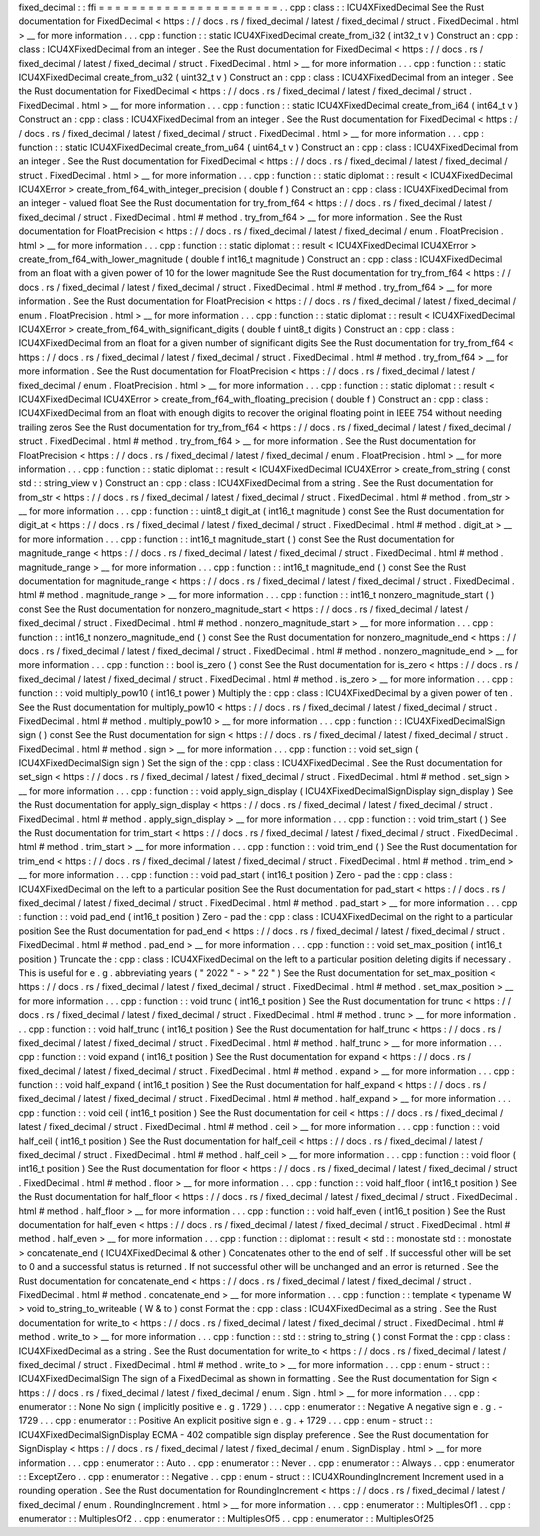 fixed_decimal
:
:
ffi
=
=
=
=
=
=
=
=
=
=
=
=
=
=
=
=
=
=
=
=
=
=
.
.
cpp
:
class
:
:
ICU4XFixedDecimal
See
the
Rust
documentation
for
FixedDecimal
<
https
:
/
/
docs
.
rs
/
fixed_decimal
/
latest
/
fixed_decimal
/
struct
.
FixedDecimal
.
html
>
__
for
more
information
.
.
.
cpp
:
function
:
:
static
ICU4XFixedDecimal
create_from_i32
(
int32_t
v
)
Construct
an
:
cpp
:
class
:
ICU4XFixedDecimal
from
an
integer
.
See
the
Rust
documentation
for
FixedDecimal
<
https
:
/
/
docs
.
rs
/
fixed_decimal
/
latest
/
fixed_decimal
/
struct
.
FixedDecimal
.
html
>
__
for
more
information
.
.
.
cpp
:
function
:
:
static
ICU4XFixedDecimal
create_from_u32
(
uint32_t
v
)
Construct
an
:
cpp
:
class
:
ICU4XFixedDecimal
from
an
integer
.
See
the
Rust
documentation
for
FixedDecimal
<
https
:
/
/
docs
.
rs
/
fixed_decimal
/
latest
/
fixed_decimal
/
struct
.
FixedDecimal
.
html
>
__
for
more
information
.
.
.
cpp
:
function
:
:
static
ICU4XFixedDecimal
create_from_i64
(
int64_t
v
)
Construct
an
:
cpp
:
class
:
ICU4XFixedDecimal
from
an
integer
.
See
the
Rust
documentation
for
FixedDecimal
<
https
:
/
/
docs
.
rs
/
fixed_decimal
/
latest
/
fixed_decimal
/
struct
.
FixedDecimal
.
html
>
__
for
more
information
.
.
.
cpp
:
function
:
:
static
ICU4XFixedDecimal
create_from_u64
(
uint64_t
v
)
Construct
an
:
cpp
:
class
:
ICU4XFixedDecimal
from
an
integer
.
See
the
Rust
documentation
for
FixedDecimal
<
https
:
/
/
docs
.
rs
/
fixed_decimal
/
latest
/
fixed_decimal
/
struct
.
FixedDecimal
.
html
>
__
for
more
information
.
.
.
cpp
:
function
:
:
static
diplomat
:
:
result
<
ICU4XFixedDecimal
ICU4XError
>
create_from_f64_with_integer_precision
(
double
f
)
Construct
an
:
cpp
:
class
:
ICU4XFixedDecimal
from
an
integer
-
valued
float
See
the
Rust
documentation
for
try_from_f64
<
https
:
/
/
docs
.
rs
/
fixed_decimal
/
latest
/
fixed_decimal
/
struct
.
FixedDecimal
.
html
#
method
.
try_from_f64
>
__
for
more
information
.
See
the
Rust
documentation
for
FloatPrecision
<
https
:
/
/
docs
.
rs
/
fixed_decimal
/
latest
/
fixed_decimal
/
enum
.
FloatPrecision
.
html
>
__
for
more
information
.
.
.
cpp
:
function
:
:
static
diplomat
:
:
result
<
ICU4XFixedDecimal
ICU4XError
>
create_from_f64_with_lower_magnitude
(
double
f
int16_t
magnitude
)
Construct
an
:
cpp
:
class
:
ICU4XFixedDecimal
from
an
float
with
a
given
power
of
10
for
the
lower
magnitude
See
the
Rust
documentation
for
try_from_f64
<
https
:
/
/
docs
.
rs
/
fixed_decimal
/
latest
/
fixed_decimal
/
struct
.
FixedDecimal
.
html
#
method
.
try_from_f64
>
__
for
more
information
.
See
the
Rust
documentation
for
FloatPrecision
<
https
:
/
/
docs
.
rs
/
fixed_decimal
/
latest
/
fixed_decimal
/
enum
.
FloatPrecision
.
html
>
__
for
more
information
.
.
.
cpp
:
function
:
:
static
diplomat
:
:
result
<
ICU4XFixedDecimal
ICU4XError
>
create_from_f64_with_significant_digits
(
double
f
uint8_t
digits
)
Construct
an
:
cpp
:
class
:
ICU4XFixedDecimal
from
an
float
for
a
given
number
of
significant
digits
See
the
Rust
documentation
for
try_from_f64
<
https
:
/
/
docs
.
rs
/
fixed_decimal
/
latest
/
fixed_decimal
/
struct
.
FixedDecimal
.
html
#
method
.
try_from_f64
>
__
for
more
information
.
See
the
Rust
documentation
for
FloatPrecision
<
https
:
/
/
docs
.
rs
/
fixed_decimal
/
latest
/
fixed_decimal
/
enum
.
FloatPrecision
.
html
>
__
for
more
information
.
.
.
cpp
:
function
:
:
static
diplomat
:
:
result
<
ICU4XFixedDecimal
ICU4XError
>
create_from_f64_with_floating_precision
(
double
f
)
Construct
an
:
cpp
:
class
:
ICU4XFixedDecimal
from
an
float
with
enough
digits
to
recover
the
original
floating
point
in
IEEE
754
without
needing
trailing
zeros
See
the
Rust
documentation
for
try_from_f64
<
https
:
/
/
docs
.
rs
/
fixed_decimal
/
latest
/
fixed_decimal
/
struct
.
FixedDecimal
.
html
#
method
.
try_from_f64
>
__
for
more
information
.
See
the
Rust
documentation
for
FloatPrecision
<
https
:
/
/
docs
.
rs
/
fixed_decimal
/
latest
/
fixed_decimal
/
enum
.
FloatPrecision
.
html
>
__
for
more
information
.
.
.
cpp
:
function
:
:
static
diplomat
:
:
result
<
ICU4XFixedDecimal
ICU4XError
>
create_from_string
(
const
std
:
:
string_view
v
)
Construct
an
:
cpp
:
class
:
ICU4XFixedDecimal
from
a
string
.
See
the
Rust
documentation
for
from_str
<
https
:
/
/
docs
.
rs
/
fixed_decimal
/
latest
/
fixed_decimal
/
struct
.
FixedDecimal
.
html
#
method
.
from_str
>
__
for
more
information
.
.
.
cpp
:
function
:
:
uint8_t
digit_at
(
int16_t
magnitude
)
const
See
the
Rust
documentation
for
digit_at
<
https
:
/
/
docs
.
rs
/
fixed_decimal
/
latest
/
fixed_decimal
/
struct
.
FixedDecimal
.
html
#
method
.
digit_at
>
__
for
more
information
.
.
.
cpp
:
function
:
:
int16_t
magnitude_start
(
)
const
See
the
Rust
documentation
for
magnitude_range
<
https
:
/
/
docs
.
rs
/
fixed_decimal
/
latest
/
fixed_decimal
/
struct
.
FixedDecimal
.
html
#
method
.
magnitude_range
>
__
for
more
information
.
.
.
cpp
:
function
:
:
int16_t
magnitude_end
(
)
const
See
the
Rust
documentation
for
magnitude_range
<
https
:
/
/
docs
.
rs
/
fixed_decimal
/
latest
/
fixed_decimal
/
struct
.
FixedDecimal
.
html
#
method
.
magnitude_range
>
__
for
more
information
.
.
.
cpp
:
function
:
:
int16_t
nonzero_magnitude_start
(
)
const
See
the
Rust
documentation
for
nonzero_magnitude_start
<
https
:
/
/
docs
.
rs
/
fixed_decimal
/
latest
/
fixed_decimal
/
struct
.
FixedDecimal
.
html
#
method
.
nonzero_magnitude_start
>
__
for
more
information
.
.
.
cpp
:
function
:
:
int16_t
nonzero_magnitude_end
(
)
const
See
the
Rust
documentation
for
nonzero_magnitude_end
<
https
:
/
/
docs
.
rs
/
fixed_decimal
/
latest
/
fixed_decimal
/
struct
.
FixedDecimal
.
html
#
method
.
nonzero_magnitude_end
>
__
for
more
information
.
.
.
cpp
:
function
:
:
bool
is_zero
(
)
const
See
the
Rust
documentation
for
is_zero
<
https
:
/
/
docs
.
rs
/
fixed_decimal
/
latest
/
fixed_decimal
/
struct
.
FixedDecimal
.
html
#
method
.
is_zero
>
__
for
more
information
.
.
.
cpp
:
function
:
:
void
multiply_pow10
(
int16_t
power
)
Multiply
the
:
cpp
:
class
:
ICU4XFixedDecimal
by
a
given
power
of
ten
.
See
the
Rust
documentation
for
multiply_pow10
<
https
:
/
/
docs
.
rs
/
fixed_decimal
/
latest
/
fixed_decimal
/
struct
.
FixedDecimal
.
html
#
method
.
multiply_pow10
>
__
for
more
information
.
.
.
cpp
:
function
:
:
ICU4XFixedDecimalSign
sign
(
)
const
See
the
Rust
documentation
for
sign
<
https
:
/
/
docs
.
rs
/
fixed_decimal
/
latest
/
fixed_decimal
/
struct
.
FixedDecimal
.
html
#
method
.
sign
>
__
for
more
information
.
.
.
cpp
:
function
:
:
void
set_sign
(
ICU4XFixedDecimalSign
sign
)
Set
the
sign
of
the
:
cpp
:
class
:
ICU4XFixedDecimal
.
See
the
Rust
documentation
for
set_sign
<
https
:
/
/
docs
.
rs
/
fixed_decimal
/
latest
/
fixed_decimal
/
struct
.
FixedDecimal
.
html
#
method
.
set_sign
>
__
for
more
information
.
.
.
cpp
:
function
:
:
void
apply_sign_display
(
ICU4XFixedDecimalSignDisplay
sign_display
)
See
the
Rust
documentation
for
apply_sign_display
<
https
:
/
/
docs
.
rs
/
fixed_decimal
/
latest
/
fixed_decimal
/
struct
.
FixedDecimal
.
html
#
method
.
apply_sign_display
>
__
for
more
information
.
.
.
cpp
:
function
:
:
void
trim_start
(
)
See
the
Rust
documentation
for
trim_start
<
https
:
/
/
docs
.
rs
/
fixed_decimal
/
latest
/
fixed_decimal
/
struct
.
FixedDecimal
.
html
#
method
.
trim_start
>
__
for
more
information
.
.
.
cpp
:
function
:
:
void
trim_end
(
)
See
the
Rust
documentation
for
trim_end
<
https
:
/
/
docs
.
rs
/
fixed_decimal
/
latest
/
fixed_decimal
/
struct
.
FixedDecimal
.
html
#
method
.
trim_end
>
__
for
more
information
.
.
.
cpp
:
function
:
:
void
pad_start
(
int16_t
position
)
Zero
-
pad
the
:
cpp
:
class
:
ICU4XFixedDecimal
on
the
left
to
a
particular
position
See
the
Rust
documentation
for
pad_start
<
https
:
/
/
docs
.
rs
/
fixed_decimal
/
latest
/
fixed_decimal
/
struct
.
FixedDecimal
.
html
#
method
.
pad_start
>
__
for
more
information
.
.
.
cpp
:
function
:
:
void
pad_end
(
int16_t
position
)
Zero
-
pad
the
:
cpp
:
class
:
ICU4XFixedDecimal
on
the
right
to
a
particular
position
See
the
Rust
documentation
for
pad_end
<
https
:
/
/
docs
.
rs
/
fixed_decimal
/
latest
/
fixed_decimal
/
struct
.
FixedDecimal
.
html
#
method
.
pad_end
>
__
for
more
information
.
.
.
cpp
:
function
:
:
void
set_max_position
(
int16_t
position
)
Truncate
the
:
cpp
:
class
:
ICU4XFixedDecimal
on
the
left
to
a
particular
position
deleting
digits
if
necessary
.
This
is
useful
for
e
.
g
.
abbreviating
years
(
"
2022
"
-
>
"
22
"
)
See
the
Rust
documentation
for
set_max_position
<
https
:
/
/
docs
.
rs
/
fixed_decimal
/
latest
/
fixed_decimal
/
struct
.
FixedDecimal
.
html
#
method
.
set_max_position
>
__
for
more
information
.
.
.
cpp
:
function
:
:
void
trunc
(
int16_t
position
)
See
the
Rust
documentation
for
trunc
<
https
:
/
/
docs
.
rs
/
fixed_decimal
/
latest
/
fixed_decimal
/
struct
.
FixedDecimal
.
html
#
method
.
trunc
>
__
for
more
information
.
.
.
cpp
:
function
:
:
void
half_trunc
(
int16_t
position
)
See
the
Rust
documentation
for
half_trunc
<
https
:
/
/
docs
.
rs
/
fixed_decimal
/
latest
/
fixed_decimal
/
struct
.
FixedDecimal
.
html
#
method
.
half_trunc
>
__
for
more
information
.
.
.
cpp
:
function
:
:
void
expand
(
int16_t
position
)
See
the
Rust
documentation
for
expand
<
https
:
/
/
docs
.
rs
/
fixed_decimal
/
latest
/
fixed_decimal
/
struct
.
FixedDecimal
.
html
#
method
.
expand
>
__
for
more
information
.
.
.
cpp
:
function
:
:
void
half_expand
(
int16_t
position
)
See
the
Rust
documentation
for
half_expand
<
https
:
/
/
docs
.
rs
/
fixed_decimal
/
latest
/
fixed_decimal
/
struct
.
FixedDecimal
.
html
#
method
.
half_expand
>
__
for
more
information
.
.
.
cpp
:
function
:
:
void
ceil
(
int16_t
position
)
See
the
Rust
documentation
for
ceil
<
https
:
/
/
docs
.
rs
/
fixed_decimal
/
latest
/
fixed_decimal
/
struct
.
FixedDecimal
.
html
#
method
.
ceil
>
__
for
more
information
.
.
.
cpp
:
function
:
:
void
half_ceil
(
int16_t
position
)
See
the
Rust
documentation
for
half_ceil
<
https
:
/
/
docs
.
rs
/
fixed_decimal
/
latest
/
fixed_decimal
/
struct
.
FixedDecimal
.
html
#
method
.
half_ceil
>
__
for
more
information
.
.
.
cpp
:
function
:
:
void
floor
(
int16_t
position
)
See
the
Rust
documentation
for
floor
<
https
:
/
/
docs
.
rs
/
fixed_decimal
/
latest
/
fixed_decimal
/
struct
.
FixedDecimal
.
html
#
method
.
floor
>
__
for
more
information
.
.
.
cpp
:
function
:
:
void
half_floor
(
int16_t
position
)
See
the
Rust
documentation
for
half_floor
<
https
:
/
/
docs
.
rs
/
fixed_decimal
/
latest
/
fixed_decimal
/
struct
.
FixedDecimal
.
html
#
method
.
half_floor
>
__
for
more
information
.
.
.
cpp
:
function
:
:
void
half_even
(
int16_t
position
)
See
the
Rust
documentation
for
half_even
<
https
:
/
/
docs
.
rs
/
fixed_decimal
/
latest
/
fixed_decimal
/
struct
.
FixedDecimal
.
html
#
method
.
half_even
>
__
for
more
information
.
.
.
cpp
:
function
:
:
diplomat
:
:
result
<
std
:
:
monostate
std
:
:
monostate
>
concatenate_end
(
ICU4XFixedDecimal
&
other
)
Concatenates
other
to
the
end
of
self
.
If
successful
other
will
be
set
to
0
and
a
successful
status
is
returned
.
If
not
successful
other
will
be
unchanged
and
an
error
is
returned
.
See
the
Rust
documentation
for
concatenate_end
<
https
:
/
/
docs
.
rs
/
fixed_decimal
/
latest
/
fixed_decimal
/
struct
.
FixedDecimal
.
html
#
method
.
concatenate_end
>
__
for
more
information
.
.
.
cpp
:
function
:
:
template
<
typename
W
>
void
to_string_to_writeable
(
W
&
to
)
const
Format
the
:
cpp
:
class
:
ICU4XFixedDecimal
as
a
string
.
See
the
Rust
documentation
for
write_to
<
https
:
/
/
docs
.
rs
/
fixed_decimal
/
latest
/
fixed_decimal
/
struct
.
FixedDecimal
.
html
#
method
.
write_to
>
__
for
more
information
.
.
.
cpp
:
function
:
:
std
:
:
string
to_string
(
)
const
Format
the
:
cpp
:
class
:
ICU4XFixedDecimal
as
a
string
.
See
the
Rust
documentation
for
write_to
<
https
:
/
/
docs
.
rs
/
fixed_decimal
/
latest
/
fixed_decimal
/
struct
.
FixedDecimal
.
html
#
method
.
write_to
>
__
for
more
information
.
.
.
cpp
:
enum
-
struct
:
:
ICU4XFixedDecimalSign
The
sign
of
a
FixedDecimal
as
shown
in
formatting
.
See
the
Rust
documentation
for
Sign
<
https
:
/
/
docs
.
rs
/
fixed_decimal
/
latest
/
fixed_decimal
/
enum
.
Sign
.
html
>
__
for
more
information
.
.
.
cpp
:
enumerator
:
:
None
No
sign
(
implicitly
positive
e
.
g
.
1729
)
.
.
.
cpp
:
enumerator
:
:
Negative
A
negative
sign
e
.
g
.
-
1729
.
.
.
cpp
:
enumerator
:
:
Positive
An
explicit
positive
sign
e
.
g
.
+
1729
.
.
.
cpp
:
enum
-
struct
:
:
ICU4XFixedDecimalSignDisplay
ECMA
-
402
compatible
sign
display
preference
.
See
the
Rust
documentation
for
SignDisplay
<
https
:
/
/
docs
.
rs
/
fixed_decimal
/
latest
/
fixed_decimal
/
enum
.
SignDisplay
.
html
>
__
for
more
information
.
.
.
cpp
:
enumerator
:
:
Auto
.
.
cpp
:
enumerator
:
:
Never
.
.
cpp
:
enumerator
:
:
Always
.
.
cpp
:
enumerator
:
:
ExceptZero
.
.
cpp
:
enumerator
:
:
Negative
.
.
cpp
:
enum
-
struct
:
:
ICU4XRoundingIncrement
Increment
used
in
a
rounding
operation
.
See
the
Rust
documentation
for
RoundingIncrement
<
https
:
/
/
docs
.
rs
/
fixed_decimal
/
latest
/
fixed_decimal
/
enum
.
RoundingIncrement
.
html
>
__
for
more
information
.
.
.
cpp
:
enumerator
:
:
MultiplesOf1
.
.
cpp
:
enumerator
:
:
MultiplesOf2
.
.
cpp
:
enumerator
:
:
MultiplesOf5
.
.
cpp
:
enumerator
:
:
MultiplesOf25
